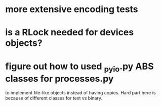 * more extensive encoding tests
* is a RLock needed for devices objects?
* figure out how to used _pyio.py ABS classes for processes.py
to implement file-like objects instead of having copies.
Hard part here is because of different classes
for text vs binary.
